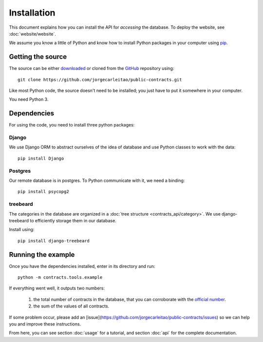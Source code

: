 Installation
============

This document explains how you can install the API for *accessing* the database.
To deploy the website, see :doc:`website/website`.

.. _pip: https://pypi.python.org/pypi/pip

We assume you know a little of Python and know how to install Python packages
in your computer using pip_.

Getting the source
------------------

.. _GitHub: https://github.com/jorgecarleitao/public-contracts
.. _downloaded: https://github.com/jorgecarleitao/public-contracts/archive/master.zip
.. _mailing-list: https://groups.google.com/forum/#!forum/public-contracts

The source can be either downloaded_ or cloned from the GitHub_ repository using::

    git clone https://github.com/jorgecarleitao/public-contracts.git

Like most Python code, the source doesn't need to be installed; you just have to
put it somewhere in your computer.

You need Python 3.

Dependencies
------------

For using the code, you need to install three python packages:

Django
^^^^^^

We use Django ORM to abstract ourselves of the idea of database and use Python
classes to work with the data::

    pip install Django

Postgres
^^^^^^^^

Our remote database is in postgres. To Python communicate with it, we need a
binding::

    pip install psycopg2

treebeard
^^^^^^^^^

The categories in the database are organized in a :doc:`tree structure
<contracts_api/category>`. We use django-treebeard to efficiently storage them
in our database.

Install using::

    pip install django-treebeard

Running the example
-------------------

.. _official number: http://www.base.gov.pt/base2/html/pesquisas/contratos.shtml

Once you have the dependencies installed, enter in its directory and run::

    python -m contracts.tools.example

If everything went well, it outputs two numbers:

    1. the total number of contracts in the database, that you can corroborate
       with the `official number`_.
    2. the sum of the values of all contracts.

If some problem occur, please add an [issue](https://github.com/jorgecarleitao/public-contracts/issues)
so we can help you and improve these instructions.

From here, you can see section :doc:`usage` for a tutorial, and section
:doc:`api` for the complete documentation.

